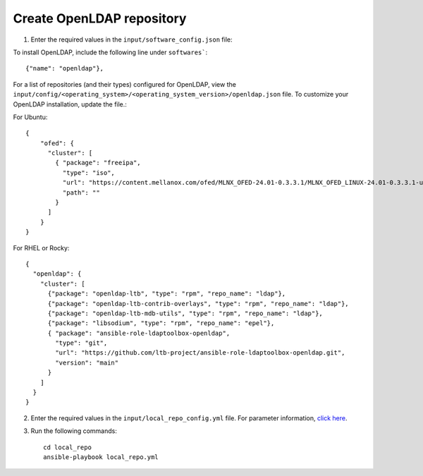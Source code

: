Create OpenLDAP repository
---------------------------

1. Enter the required values in the ``input/software_config.json`` file:

.. csv-table:: Parameters for Software Configuration
   :file: ../../Tables/software_config.csv
   :header-rows: 1
   :keepspace:
   :class: longtable


To install OpenLDAP, include the following line under ``softwares```: ::

        {"name": "openldap"},


For a list of repositories (and their types) configured for OpenLDAP, view the ``input/config/<operating_system>/<operating_system_version>/openldap.json`` file. To customize your OpenLDAP installation, update the file.:

For Ubuntu: ::

        {
            "ofed": {
              "cluster": [
                { "package": "freeipa",
                  "type": "iso",
                  "url": "https://content.mellanox.com/ofed/MLNX_OFED-24.01-0.3.3.1/MLNX_OFED_LINUX-24.01-0.3.3.1-ubuntu20.04-x86_64.iso",
                  "path": ""
                }
              ]
            }
        }


For RHEL or Rocky: ::

        {
          "openldap": {
            "cluster": [
              {"package": "openldap-ltb", "type": "rpm", "repo_name": "ldap"},
              {"package": "openldap-ltb-contrib-overlays", "type": "rpm", "repo_name": "ldap"},
              {"package": "openldap-ltb-mdb-utils", "type": "rpm", "repo_name": "ldap"},
              {"package": "libsodium", "type": "rpm", "repo_name": "epel"},
              { "package": "ansible-role-ldaptoolbox-openldap",
                "type": "git",
                "url": "https://github.com/ltb-project/ansible-role-ldaptoolbox-openldap.git",
                "version": "main"
              }
            ]
          }
        }


2. Enter the required values in the ``input/local_repo_config.yml`` file. For parameter information, `click here <index.html>`_.
3. Run the following commands: ::

       cd local_repo
       ansible-playbook local_repo.yml
